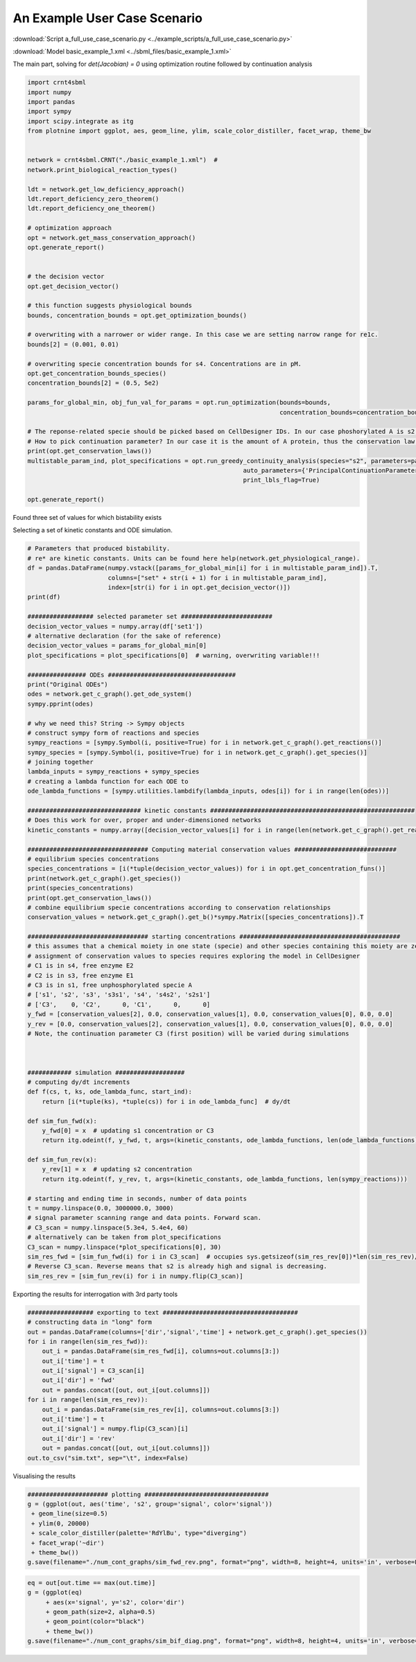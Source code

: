 ===============================================
An Example User Case Scenario
===============================================


:download:`Script a_full_use_case_scenario.py <../example_scripts/a_full_use_case_scenario.py>`

:download:`Model basic_example_1.xml <../sbml_files/basic_example_1.xml>`


The main part, solving for `det(Jacobian) = 0` using optimization routine followed by continuation analysis

.. code-block:: python

    import crnt4sbml
    import numpy
    import pandas
    import sympy
    import scipy.integrate as itg
    from plotnine import ggplot, aes, geom_line, ylim, scale_color_distiller, facet_wrap, theme_bw


    network = crnt4sbml.CRNT("./basic_example_1.xml")  #
    network.print_biological_reaction_types()

    ldt = network.get_low_deficiency_approach()
    ldt.report_deficiency_zero_theorem()
    ldt.report_deficiency_one_theorem()

    # optimization approach
    opt = network.get_mass_conservation_approach()
    opt.generate_report()


    # the decision vector
    opt.get_decision_vector()

    # this function suggests physiological bounds
    bounds, concentration_bounds = opt.get_optimization_bounds()

    # overwriting with a narrower or wider range. In this case we are setting narrow range for re1c.
    bounds[2] = (0.001, 0.01)

    # overwriting specie concentration bounds for s4. Concentrations are in pM.
    opt.get_concentration_bounds_species()
    concentration_bounds[2] = (0.5, 5e2)

    params_for_global_min, obj_fun_val_for_params = opt.run_optimization(bounds=bounds,
                                                                         concentration_bounds=concentration_bounds)

    # The reponse-related specie should be picked based on CellDesigner IDs. In our case phoshorylated A is s2.
    # How to pick continuation parameter? In our case it is the amount of A protein, thus the conservation law 3.
    print(opt.get_conservation_laws())
    multistable_param_ind, plot_specifications = opt.run_greedy_continuity_analysis(species="s2", parameters=params_for_global_min,
                                                               auto_parameters={'PrincipalContinuationParameter': 'C3'},
                                                               print_lbls_flag=True)

    opt.generate_report()


Found three set of values for which bistability exists

.. image:: ./images_for_docs/C3_vs_s2_0.png
.. image:: ./images_for_docs/C3_vs_s2_1.png
.. image:: ./images_for_docs/C3_vs_s2_2.png


Selecting a set of kinetic constants and ODE simulation.

.. code-block:: python

    # Parameters that produced bistability.
    # re* are kinetic constants. Units can be found here help(network.get_physiological_range).
    df = pandas.DataFrame(numpy.vstack([params_for_global_min[i] for i in multistable_param_ind]).T,
                          columns=["set" + str(i + 1) for i in multistable_param_ind],
                          index=[str(i) for i in opt.get_decision_vector()])
    print(df)

    ################## selected parameter set #########################
    decision_vector_values = numpy.array(df['set1'])
    # alternative declaration (for the sake of reference)
    decision_vector_values = params_for_global_min[0]
    plot_specifications = plot_specifications[0]  # warning, overwriting variable!!!

    ################ ODEs ###################################
    print("Original ODEs")
    odes = network.get_c_graph().get_ode_system()
    sympy.pprint(odes)

    # why we need this? String -> Sympy objects
    # construct sympy form of reactions and species
    sympy_reactions = [sympy.Symbol(i, positive=True) for i in network.get_c_graph().get_reactions()]
    sympy_species = [sympy.Symbol(i, positive=True) for i in network.get_c_graph().get_species()]
    # joining together
    lambda_inputs = sympy_reactions + sympy_species
    # creating a lambda function for each ODE to
    ode_lambda_functions = [sympy.utilities.lambdify(lambda_inputs, odes[i]) for i in range(len(odes))]

    ############################### kinetic constants ########################################################
    # Does this work for over, proper and under-dimensioned networks
    kinetic_constants = numpy.array([decision_vector_values[i] for i in range(len(network.get_c_graph().get_reactions()))])

    ################################# Computing material conservation values ############################
    # equilibrium species concentrations
    species_concentrations = [i(*tuple(decision_vector_values)) for i in opt.get_concentration_funs()]
    print(network.get_c_graph().get_species())
    print(species_concentrations)
    print(opt.get_conservation_laws())
    # combine equilibrium specie concentrations according to conservation relationships
    conservation_values = network.get_c_graph().get_b()*sympy.Matrix([species_concentrations]).T

    ################################# starting concentrations ############################################
    # this assumes that a chemical moiety in one state (specie) and other species containing this moiety are zero
    # assignment of conservation values to species requires exploring the model in CellDesigner
    # C1 is in s4, free enzyme E2
    # C2 is in s3, free enzyme E1
    # C3 is in s1, free unphosphorylated specie A
    # ['s1', 's2', 's3', 's3s1', 's4', 's4s2', 's2s1']
    # ['C3',    0, 'C2',      0, 'C1',      0,      0]
    y_fwd = [conservation_values[2], 0.0, conservation_values[1], 0.0, conservation_values[0], 0.0, 0.0]
    y_rev = [0.0, conservation_values[2], conservation_values[1], 0.0, conservation_values[0], 0.0, 0.0]
    # Note, the continuation parameter C3 (first position) will be varied during simulations



    ############ simulation ###################
    # computing dy/dt increments
    def f(cs, t, ks, ode_lambda_func, start_ind):
        return [i(*tuple(ks), *tuple(cs)) for i in ode_lambda_func]  # dy/dt

    def sim_fun_fwd(x):
        y_fwd[0] = x  # updating s1 concentration or C3
        return itg.odeint(f, y_fwd, t, args=(kinetic_constants, ode_lambda_functions, len(ode_lambda_functions)))

    def sim_fun_rev(x):
        y_rev[1] = x  # updating s2 concentration
        return itg.odeint(f, y_rev, t, args=(kinetic_constants, ode_lambda_functions, len(sympy_reactions)))

    # starting and ending time in seconds, number of data points
    t = numpy.linspace(0.0, 3000000.0, 3000)
    # signal parameter scanning range and data points. Forward scan.
    # C3_scan = numpy.linspace(5.3e4, 5.4e4, 60)
    # alternatively can be taken from plot_specifications
    C3_scan = numpy.linspace(*plot_specifications[0], 30)
    sim_res_fwd = [sim_fun_fwd(i) for i in C3_scan]  # occupies sys.getsizeof(sim_res_rev[0])*len(sim_res_rev)/2**20 Mb
    # Reverse C3_scan. Reverse means that s2 is already high and signal is decreasing.
    sim_res_rev = [sim_fun_rev(i) for i in numpy.flip(C3_scan)]


Exporting the results for interrogation with 3rd party tools

.. code-block:: python

    ################## exporting to text #####################################
    # constructing data in "long" form
    out = pandas.DataFrame(columns=['dir','signal','time'] + network.get_c_graph().get_species())
    for i in range(len(sim_res_fwd)):
        out_i = pandas.DataFrame(sim_res_fwd[i], columns=out.columns[3:])
        out_i['time'] = t
        out_i['signal'] = C3_scan[i]
        out_i['dir'] = 'fwd'
        out = pandas.concat([out, out_i[out.columns]])
    for i in range(len(sim_res_rev)):
        out_i = pandas.DataFrame(sim_res_rev[i], columns=out.columns[3:])
        out_i['time'] = t
        out_i['signal'] = numpy.flip(C3_scan)[i]
        out_i['dir'] = 'rev'
        out = pandas.concat([out, out_i[out.columns]])
    out.to_csv("sim.txt", sep="\t", index=False)

Visualising the results

.. code-block:: python

    ###################### plotting ##################################
    g = (ggplot(out, aes('time', 's2', group='signal', color='signal'))
     + geom_line(size=0.5)
     + ylim(0, 20000)
     + scale_color_distiller(palette='RdYlBu', type="diverging")
     + facet_wrap('~dir')
     + theme_bw())
    g.save(filename="./num_cont_graphs/sim_fwd_rev.png", format="png", width=8, height=4, units='in', verbose=False)

.. image:: ./images_for_docs/sim_fwd_rev.png

.. code-block:: python

    eq = out[out.time == max(out.time)]
    g = (ggplot(eq)
         + aes(x='signal', y='s2', color='dir')
         + geom_path(size=2, alpha=0.5)
         + geom_point(color="black")
         + theme_bw())
    g.save(filename="./num_cont_graphs/sim_bif_diag.png", format="png", width=8, height=4, units='in', verbose=False)


.. image:: ./images_for_docs/sim_bif_diag.png

